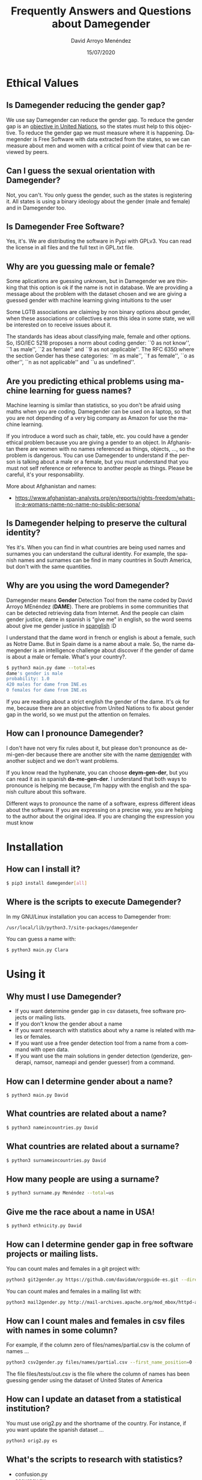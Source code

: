 #+TITLE: Frequently Answers and Questions about Damegender
#+h3: David Arroyo Menéndez 
#+LANGUAGE: es
#+AUTHOR: David Arroyo Menéndez 
#+EMAIL: davidam@gnu.org
#+DATE: 15/07/2020
#+HTML_HEAD: <link rel="stylesheet" type="text/css" href="../css/org.css" />

* Ethical Values
** Is Damegender reducing the gender gap? 
We use say Damegender can reduce the gender gap. To reduce the gender
gap is an [[https://www.un.org/sustainabledevelopment/gender-equality/][objective in United Nations]], so the states must help to this
objective. To reduce the gender gap we must measure where it is
happening. Damegender is Free Software with data extracted from the
states, so we can measure about men and women with a critical point of
view that can be reviewed by peers.

** Can I guess the sexual orientation with Damegender? 
Not, you can't. You only guess the gender, such as the states is
registering it. All states is using a binary ideology about the gender
(male and female) and in Damegender too.

** Is Damegender Free Software?

Yes, it's. We are distributing the software in Pypi with GPLv3. You
can read the license in all files and the full text in GPL.txt file.

** Why are you guessing male or female?
Some aplications are guessing unknown, but in Damegender we are
thinking that this option is ok if the name is not in database.
We are providing a message about the problem with the dataset chosen
and we are giving a guessed gender with machine learning giving intuitions
to the user

Some LGTB associations are claiming by non binary options about gender,
when these associations or collectives earns this idea in some state,
we will be interested on to receive issues about it.

The standards has ideas about classifying male, female and other options.
So, ISO/IEC 5218 proposes a norm about coding gender: ``0 as not know'',
``1 as male'', ``2 as female'' and ``9 as not applicable''.
The RFC 6350 where the section Gender has these categories: ``m as male'',
``f as female'', ``o as other'', ``n as not applicable'' and ``u as
undefined''. 

** Are you predicting ethical problems using machine learning for guess names?
Machine learning is similar than statistics, so you don't be afraid
using maths when you are coding. Damegender can be used on a laptop,
so that you are not depending of a very big company as Amazon for use
the machine learning. 

If you introduce a word such as chair, table, etc. you could have a
gender ethical problem because you are giving a gender to an object. In
Afghanistan there are women with no names referenced as things, objects,
..., so the problem is dangerous. You can use Damegender to understand
if the person is talking about a male or a female, but you must understand
that you must not self reference or reference to another people as
things. Please be careful, it's your responsability.

More about Afghanistan and names:
+ https://www.afghanistan-analysts.org/en/reports/rights-freedom/whats-in-a-womans-name-no-name-no-public-persona/

** Is Damegender helping to preserve the cultural identity?
Yes it's. When you can find in what countries are being used names and
surnames you can understand the cultural identity. For example,
the spanish names and surnames can be find in many countries
in South America, but don't with the same quantities. 

** Why are you using the word Damegender?
Damegender means *Gender* Detection Tool from the name coded by David
Arroyo MEnéndez (*DAME*). There are problems in some communities that
can be detected retrieving data from Internet. And the people can
claim gender justice, dame in spanish is "give me" in english, so the
word seems about give me gender justice in [[https://en.wikipedia.org/wiki/Spanglish][spanglish]] :D

I understand that the dame word in french or english is about a
female, such as Notre Dame. But in Spain dame is a name about a
male. So, the name damegender is an intelligence challenge about
discover if the gender of dame is about a male or female. What's your
country?. 

#+BEGIN_SRC bash
$ python3 main.py dame --total=es
dame's gender is male
probability: 1.0
420 males for dame from INE.es
0 females for dame from INE.es
#+END_SRC

If you are reading about a strict english the gender of the dame. It's
ok for me, because there are an objective from United Nations to fix
about gender gap in the world, so we must put the attention on females.

** How can I pronounce Damegender?

I don't have not very fix rules about it, but please don't pronounce
as de-mi-gen-der because there are another site with the name
[[https://gender.wikia.org/wiki/Demigender][demigender]] with another subject and we don't want problems.

If you know read the hyphenate, you can choose *deym-gen-der*, but you
can read it as in spanish *da-me-gen-der*. I understand that both ways
to pronounce is helping me because, I'm happy with the english and the
spanish culture about this software.

Different ways to pronounce the name of a software, express different
ideas about the software. If you are expressing on a precise way, you
are helping to the author about the original idea. If you are changing
the expression you must know 

* Installation
** How can I install it?

#+BEGIN_SRC bash
$ pip3 install damegender[all]
#+END_SRC

** Where is the scripts to execute Damegender?

In my GNU/Linux installation you can access to Damegender from:

#+BEGIN_SRC bash
/usr/local/lib/python3.7/site-packages/damegender
#+END_SRC

You can guess a name with:

#+BEGIN_SRC bash
$ python3 main.py Clara
#+END_SRC
* Using it
** Why must I use Damegender?
+ If you want determine gender gap in csv datasets, free software
  projects or mailing lists.
+ If you don't know the gender about a name
+ If you want research with statistics about why a name is related with males or females.
+ If you want use a free gender detection tool from a name from a command with open data.
+ If you want use the main solutions in gender detection (genderize,
  genderapi, namsor, nameapi and gender guesser) from a command.

** How can I determine gender about a name?

#+BEGIN_SRC 
$ python3 main.py David
#+END_SRC
** What countries are related about a name?

#+BEGIN_SRC bash
$ python3 nameincountries.py David
#+END_SRC

** What countries are related about a surname?

#+BEGIN_SRC bash
$ python3 surnameincountries.py David
#+END_SRC

** How many people are using a surname?

#+BEGIN_SRC bash
$ python3 surname.py Menéndez --total=us
#+END_SRC

** Give me the race about a name in USA!
#+BEGIN_SRC bash
$ python3 ethnicity.py David
#+END_SRC

** How can I determine gender gap in free software projects or mailing lists.

You can count males and females in a git project with:

#+BEGIN_SRC bash
python3 git2gender.py https://github.com/davidam/orgguide-es.git --directory="/tmp/clonedir"
#+END_SRC

You can count males and females in a mailing list with:

#+BEGIN_SRC bash
python3 mail2gender.py http://mail-archives.apache.org/mod_mbox/httpd-announce/
#+END_SRC

** How can I count males and females in csv files with names in some column?

For example, if the column zero of files/names/partial.csv is the column of names ...

#+BEGIN_SRC bash
python3 csv2gender.py files/names/partial.csv --first_name_position=0 --dataset=us --outcsv=files/tests/out.csv  
#+END_SRC

The file files/tests/out.csv is the file where the column of names has been guessing gender using the dataset of United States of America

** How can I update an dataset from a statistical institution?

You must use orig2.py and the shortname of the country. For instance, if you want update the spanish dataset ...

#+BEGIN_SRC bash
python3 orig2.py es
#+END_SRC

** What's the scripts to research with statistics?
+ confusion.py
+ accuracy.py
+ errors.py
+ roc.py
+ pca-components.py and pca-features.py
+ infofeatures.py

** Give me some real examples about to count males and females in communities
#+BEGIN_SRC bash
$ python3 csv2gender.py files/gnu-maintainers.csv --first_name_position=0 --title="GNU maintainers grouped by gender" --dataset="inter" --outcsv="files/gnu-maintainers.gender.csv" --outimg="files/gnu-maintainers.gender.png" --noshow --delete_duplicated
$ python3 csv2gender.py files/debian-maintainers-gpg-2020-04-01.csv --first_name_position=0 --title="Debian maintaners grouped by gender" --dataset="inter" --outcsv="files/debian-maintainers.gender.csv" --outimg="files/debian-maintainers.gender.png" --noshow --delete_duplicated
#+END_SRC
** How can I use another solutions in gender detection from damegender?
First, you must register an account in genderapi, genderize, namsor or
nameapi:

#+BEGIN_SRC bash
$ python3 apikeyadd.py
#+END_SRC

Later, you can guess the name choosing the rigth api:

#+BEGIN_SRC bash 
$ python3 api2gender.py David --api=genderize
#+END_SRC

** What is the most popular names in a country?
You can use the command top.py to discover it. For instance the 5 most
used females names are:
#+BEGIN_SRC bash
$ python3 top.py es --position --number=5 --sex=female
1) MARIA CARMEN: 656276
2) MARIA: 606048
3) CARMEN: 391563
4) JOSEFA: 276682
5) ANA MARIA: 273319
#+END_SRC

** How can I convert a csv file of names, gender and frequency to json?
#+BEGIN_SRC bash
python3 csv2jsonapirest.py files/names/names_inter/dkfemales10.csv --outdir="files/tmp" --gender=female --names_by_multiple_files=1
#+END_SRC

** How can I merge 2 csv files of names, gender and frequency?
#+BEGIN_SRC bash
python3 mergeinterfiles.py --file1=files/names/names_inter/dkmales5.csv --file2=files/names/names_inter/dkfemales10.csv --output=files/tests/dkmalesfemales5and10-$(date "+%Y-%m-%d-%H").csv --malefemale
#+END_SRC

** How can I dump a csv file applying a machine learning model in a json file?
#+BEGIN_SRC bash
python3 damegender2json.py --notoutput --csv=files/names/min.csv --jsonoutput=files/names/min.csv.today.json
#+END_SRC

** How can I make a list of people with names non binary?

For, example, give me names in a country with percentage about males and females, for instance, from 40 until 70

#+BEGIN_SRC bash
python3 percentage2names.py 40 --percentage_until=70 --outcsv=files/tests/40-70.txt
#+END_SRC

If you need the list with french people, you can execute

#+BEGIN_SRC bash
python3 percentage2names.py 40 --percentage_until=70 --outcsv=files/tests/40-70.txt --total=fr
#+END_SRC


* Data
** What happens if I see chances between the original source and the dataset provided in Damegender?
Please, open an issue in https://github.com/davidam/damegender/issues.

We have found some chance in INE.es, so we have a physical dataset
provided with an official stamp from the offices. An official dataset
must not be changed, but the data can vary slightly, sometimes due to
errors or updates.

** Do you have a standard license for the datasets?
Not, I don't. The datasets remains with the same license provided by
the states. From src/damegender/files/names/ you can access to the
folder for each country and you will find the license.

** What principles is being guided about to manage the datasets?

In Damegender we are working on these principles:
+ To be scientific: we want to publish and to disseminate in scientific events.
+ To be usable: we want to allow retrieve data, easy as using a search engine.
+ To be hacker: we want to allow distribute software and data in hacker networks: github, pypi, npm, ...
+ To be legal: we must be clever with licenses as in the Free Software Foundation.

** What means official dataset in Damegender?

We are selecting datasets open data with a good number of names retrieved from official statistical offices as official dataset

Although, we are evaluating to include datasets using free licecenses retrieved from other sources, so we want to verify the correctness of these data with external gender detection tools such as GenderAPI, Namsor, Genderize, ...


